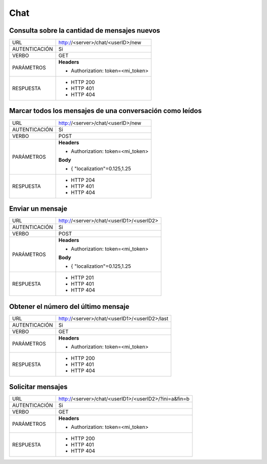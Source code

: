Chat
====

*********************************************
Consulta sobre la cantidad de mensajes nuevos
*********************************************

+---------------+---------------------------------------------------------------+
|      URL      | http://<server>/chat/<userID>/new                             |
+---------------+---------------------------------------------------------------+
| AUTENTICACIÓN | Si                                                            |
+---------------+---------------------------------------------------------------+
|     VERBO     | GET                                                           |
+---------------+---------------------------------------------------------------+
|   PARÁMETROS  | **Headers**                                                   |
|               |                                                               |
|               | - Authorization: token=<mi_token>                             |
+---------------+---------------------------------------------------------------+
|   RESPUESTA   | - HTTP 200                                                    |
|               | - HTTP 401                                                    |
|               | - HTTP 404                                                    |
+---------------+---------------------------------------------------------------+

*********************************************************
Marcar todos los mensajes de una conversación como leídos
*********************************************************

+---------------+---------------------------------------------------------------+
|      URL      | http://<server>/chat/<userID>/new                             |
+---------------+---------------------------------------------------------------+
| AUTENTICACIÓN | Si                                                            |
+---------------+---------------------------------------------------------------+
|     VERBO     | POST                                                          |
+---------------+---------------------------------------------------------------+
|   PARÁMETROS  | **Headers**                                                   |
|               |                                                               |
|               | - Authorization: token=<mi_token>                             |
|               |                                                               |
|               | **Body**                                                      |
|               |                                                               |
|               | - { "localization"=0.125,1.25                                 |
+---------------+---------------------------------------------------------------+
|   RESPUESTA   | - HTTP 204                                                    |
|               | - HTTP 401                                                    |
|               | - HTTP 404                                                    |
+---------------+---------------------------------------------------------------+

*****************
Enviar un mensaje
*****************

+---------------+---------------------------------------------------------------+
|      URL      | http://<server>/chat/<userID1>/<userID2>                      |
+---------------+---------------------------------------------------------------+
| AUTENTICACIÓN | Si                                                            |
+---------------+---------------------------------------------------------------+
|     VERBO     | POST                                                          |
+---------------+---------------------------------------------------------------+
|   PARÁMETROS  | **Headers**                                                   |
|               |                                                               |
|               | - Authorization: token=<mi_token>                             |
|               |                                                               |
|               | **Body**                                                      |
|               |                                                               |
|               | - { "localization"=0.125,1.25                                 |
+---------------+---------------------------------------------------------------+
|   RESPUESTA   | - HTTP 201                                                    |
|               | - HTTP 401                                                    |
|               | - HTTP 404                                                    |
+---------------+---------------------------------------------------------------+

************************************
Obtener el número del último mensaje
************************************

+---------------+---------------------------------------------------------------+
|      URL      | http://<server>/chat/<userID1>/<userID2>/last                 |
+---------------+---------------------------------------------------------------+
| AUTENTICACIÓN | Si                                                            |
+---------------+---------------------------------------------------------------+
|     VERBO     | GET                                                           |
+---------------+---------------------------------------------------------------+
|   PARÁMETROS  | **Headers**                                                   |
|               |                                                               |
|               | - Authorization: token=<mi_token>                             |
+---------------+---------------------------------------------------------------+
|   RESPUESTA   | - HTTP 200                                                    |
|               | - HTTP 401                                                    |
|               | - HTTP 404                                                    |
+---------------+---------------------------------------------------------------+

******************
Solicitar mensajes
******************

+---------------+---------------------------------------------------------------+
|      URL      | http://<server>/chat/<userID1>/<userID2>/?ini=a&fin=b         |
+---------------+---------------------------------------------------------------+
| AUTENTICACIÓN | Si                                                            |
+---------------+---------------------------------------------------------------+
|     VERBO     | GET                                                           |
+---------------+---------------------------------------------------------------+
|   PARÁMETROS  | **Headers**                                                   |
|               |                                                               |
|               | - Authorization: token=<mi_token>                             |
+---------------+---------------------------------------------------------------+
|   RESPUESTA   | - HTTP 200                                                    |
|               | - HTTP 401                                                    |
|               | - HTTP 404                                                    |
+---------------+---------------------------------------------------------------+

